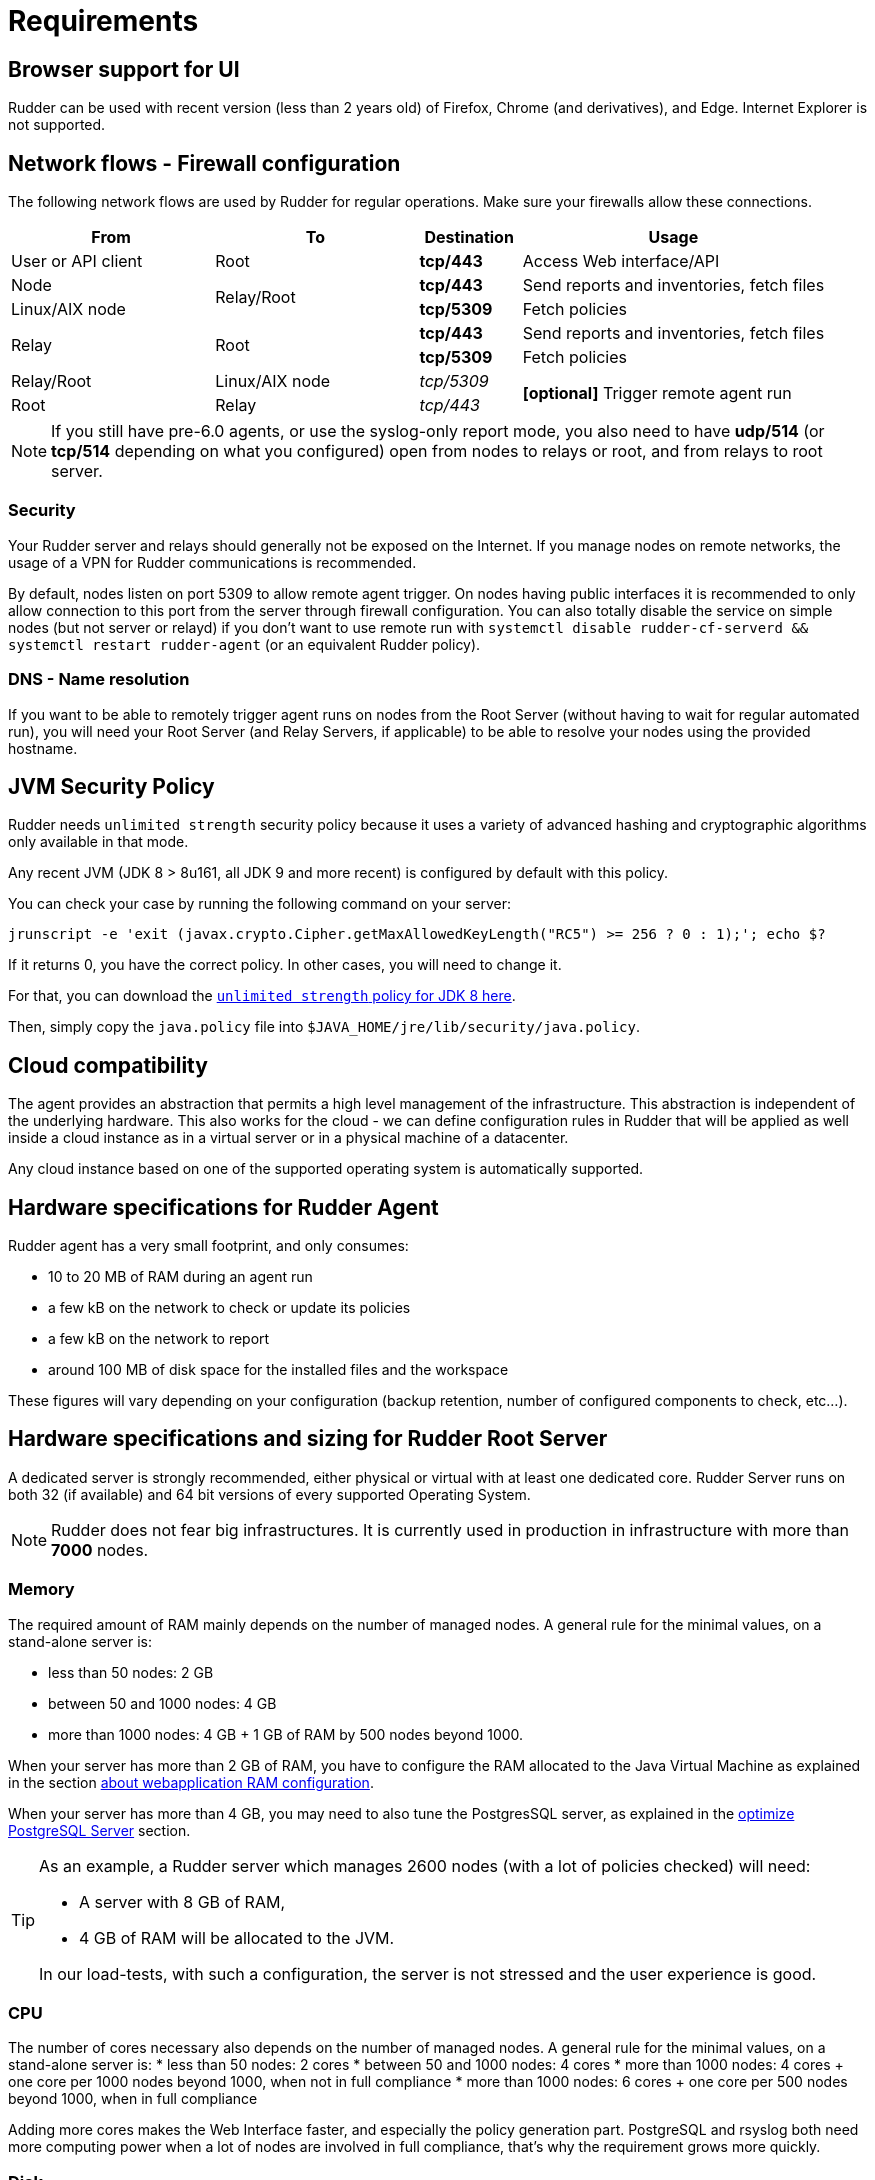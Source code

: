 [[rudder-installation-requirements]]
= Requirements

== Browser support for UI

Rudder can be used with recent version (less than 2 years old) of Firefox, Chrome (and derivatives), and Edge. 
Internet Explorer is not supported. 

[[configure-the-network]]
== Network flows - Firewall configuration

The following network flows are used by Rudder for regular operations. Make sure your firewalls allow these connections.

[cols="<.^2,<.^2,<.^1,<.^3", options="header"]
|=======================
|From|To|Destination|Usage
|User or API client|Root| *tcp/443* | Access Web interface/API
|Node .2+|Relay/Root | *tcp/443* | Send reports and inventories, fetch files
|Linux/AIX node  | *tcp/5309* |Fetch policies
.2+|Relay .2+|Root | *tcp/443* | Send reports and inventories, fetch files
| *tcp/5309* |Fetch policies
|Relay/Root|Linux/AIX node | _tcp/5309_ .2+| *[optional]* Trigger remote agent run
|Root|Relay|_tcp/443_
|=======================

NOTE: If you still have pre-6.0 agents, or use the syslog-only report mode, you also need to have *udp/514* (or *tcp/514* depending on what you configured) open from nodes to relays or root, and from relays to root server.

=== Security

Your Rudder server and relays should generally not be exposed on the Internet. If you manage
nodes on remote networks, the usage of a VPN for Rudder communications is recommended.

By default, nodes listen on port 5309 to allow remote agent trigger. On nodes having public interfaces
it is recommended to only allow connection to this port from the server through firewall configuration.
You can also totally disable the service on simple nodes (but not server or relayd) if you don't want to use remote run with
`systemctl disable rudder-cf-serverd && systemctl restart rudder-agent` (or an equivalent Rudder policy).

=== DNS - Name resolution

If you want to be able to remotely trigger agent runs on nodes from the Root Server (without
having to wait for regular automated run),
you will need your Root Server (and Relay Servers, if applicable) to be able to resolve your nodes
using the provided hostname.

[[jvm-requirements]]
== JVM Security Policy

Rudder needs `unlimited strength` security policy because it uses a variety of advanced
hashing and cryptographic algorithms only available in that mode.

Any recent JVM (JDK 8 > 8u161, all JDK 9 and more recent) is configured by default with this policy.

You can check your case by running the following command on your server:

----

jrunscript -e 'exit (javax.crypto.Cipher.getMaxAllowedKeyLength("RC5") >= 256 ? 0 : 1);'; echo $?

----

If it returns 0, you have the correct policy. In other cases, you will need to change it.

For that, you can download the
http://www.oracle.com/technetwork/java/javase/downloads/jce8-download-2133166.html[`unlimited strength` policy for JDK 8 here].


Then, simply copy the `java.policy` file into `$JAVA_HOME/jre/lib/security/java.policy`.

[[rudder-cloud-compatibility]]
== Cloud compatibility

The agent provides an abstraction that permits a high level management of the infrastructure.
This abstraction is independent of the underlying hardware. This also works for the cloud -
we can define configuration rules in Rudder that will be applied as well inside a cloud instance as in a virtual server or in a physical machine of a datacenter.

Any cloud instance based on one of the supported operating system is automatically supported.

[[node-hardware-requirements]]
== Hardware specifications for Rudder Agent

Rudder agent has a very small footprint, and only consumes:

* 10 to 20 MB of RAM during an agent run
* a few kB on the network to check or update its policies
* a few kB on the network to report
* around 100 MB of disk space for the installed files and the workspace

These figures will vary depending on your configuration (backup retention,
number of configured components to check, etc...).

[[server-hardware-requirements]]
== Hardware specifications and sizing for Rudder Root Server

A dedicated server is strongly recommended, either physical or virtual with at least one dedicated core.
Rudder Server runs on both 32 (if available) and 64 bit versions of every supported Operating System.

[NOTE]

====

Rudder does not fear big infrastructures. It is currently used in production in
infrastructure with more than *7000* nodes.

====

=== Memory

The required amount of RAM mainly depends on the number of managed nodes. A general rule for the minimal values, on a stand-alone server is:

* less than 50 nodes: 2 GB
* between 50 and 1000 nodes: 4 GB
* more than 1000 nodes: 4 GB + 1 GB of RAM by 500 nodes beyond 1000.

When your server has more than 2 GB of RAM, you have to configure the RAM allocated
to the Java Virtual Machine as explained in the section
xref:administration:performance.adoc#_configure_ram_allocated_to_jetty[about webapplication RAM configuration].

When your server has more than 4 GB, you may need to also tune the PostgresSQL
server, as explained in the xref:administration:performance.adoc#_optimize_postgresql_server[optimize PostgreSQL Server]
section.

[TIP]

====

As an example, a Rudder server which manages 2600 nodes (with a lot of policies
checked) will need:

* A server with 8 GB of RAM,
* 4 GB of RAM will be allocated to the JVM.

In our load-tests, with such a configuration, the server is not stressed and
the user experience is good.

====

=== CPU

The number of cores necessary also depends on the number of managed nodes. A general rule for the minimal values, on a stand-alone server is:
* less than 50 nodes: 2 cores
* between 50 and 1000 nodes: 4 cores
* more than 1000 nodes: 4 cores + one core per 1000 nodes beyond 1000, when not in full compliance
* more than 1000 nodes: 6 cores + one core per 500 nodes beyond 1000, when in full compliance

Adding more cores makes the Web Interface faster, and especially the policy generation part.
PostgreSQL and rsyslog both need more computing power when a lot of nodes are involved in full compliance, that's why the requirement grows more quickly.


=== Disk

To manage more than 100 nodes, it is strongly recommended to use SSD or NAS/SAN with low latency, to avoid slowdown during policy generation and inventories management.

The PostgreSQL database will take up most of the disk space needed by Rudder. The storage
necessary for the database can be estimated by counting around
500 to 900 kB per Directive per Node per Day of retention of node execution reports (default is 4 days),
plus 150 kB per Directive per Node per Day of archiving (default is 15 days),
plus 150 kB per Directive per Node per Day of compliance retention (default is 15 days) :

----
max_space = number of Directives * number of Nodes * ( retention duration in days * 900 kB + archive retention in days * 150 + compliance retention in days * 150 )
----

For example, a default installation with 500 nodes and an average of
50 Directives by node, should require between *69 GB and 104 GB* of disk space
for PostgreSQL.

Follow the xref:administration:performance.adoc#_reports_retention[reports Retention] section to configure the
retention duration.

[WARNING]

====

Be careful to correctly size your */var* partition. Compliance data are growing
fast, and PostgreSQL doesn't like at all to encounter a write error because
the disk is full. It is also adviced to set-up your monitoring to check for
available space on that partition.

Special attention should be given to:

=======

`/var/lib/pgsql`::
(OS dependent).
Please see above for more details about the
PostgreSQL database size estimation.

`/var/rudder`::
Contains most of your server information, the configuration repository, LDAP database, etc...
Rudder application-related files should stay under 1GB, but the size of the configuration-repository will
depend of the amount of data you store in it, especially in the shared-files folder (files that will get
distributed to the agents).

`/var/log/rudder`::
Report logs (`/var/log/rudder/reports`) size will depend on the amount of nodes you manage.
It is possible to reduce this drastically by unticking "Log all reports received to /var/log/rudder/reports/all.log"
under the *Administration -> Settings* tab in the Rudder web interface. This will prevent Rudder from recording this logs
in a text file on disk, and will only store them in the SQL database. This saves on space, and doesn't remove any
functionality, but does however make debugging harder.

=======

====

